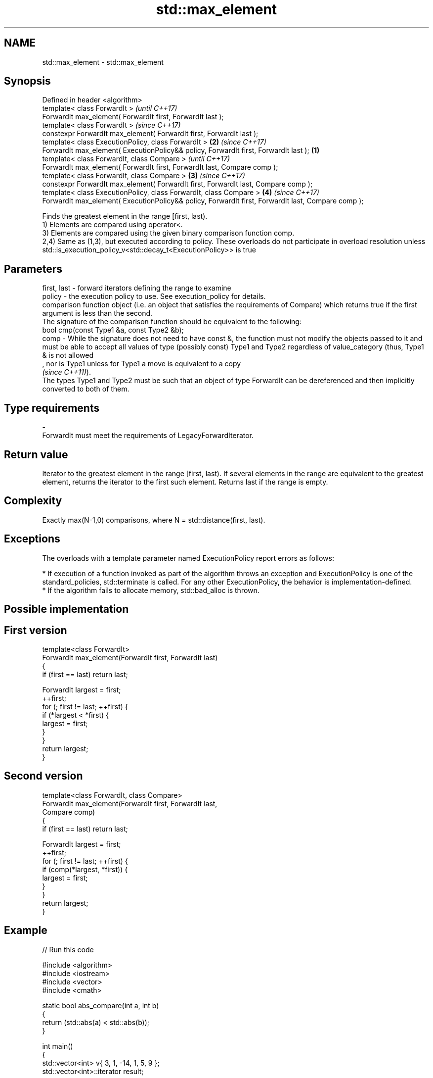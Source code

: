 .TH std::max_element 3 "2020.03.24" "http://cppreference.com" "C++ Standard Libary"
.SH NAME
std::max_element \- std::max_element

.SH Synopsis

  Defined in header <algorithm>
  template< class ForwardIt >                                                                               \fI(until C++17)\fP
  ForwardIt max_element( ForwardIt first, ForwardIt last );
  template< class ForwardIt >                                                                               \fI(since C++17)\fP
  constexpr ForwardIt max_element( ForwardIt first, ForwardIt last );
  template< class ExecutionPolicy, class ForwardIt >                                                    \fB(2)\fP \fI(since C++17)\fP
  ForwardIt max_element( ExecutionPolicy&& policy, ForwardIt first, ForwardIt last );               \fB(1)\fP
  template< class ForwardIt, class Compare >                                                                              \fI(until C++17)\fP
  ForwardIt max_element( ForwardIt first, ForwardIt last, Compare comp );
  template< class ForwardIt, class Compare >                                                            \fB(3)\fP               \fI(since C++17)\fP
  constexpr ForwardIt max_element( ForwardIt first, ForwardIt last, Compare comp );
  template< class ExecutionPolicy, class ForwardIt, class Compare >                                         \fB(4)\fP           \fI(since C++17)\fP
  ForwardIt max_element( ExecutionPolicy&& policy, ForwardIt first, ForwardIt last, Compare comp );

  Finds the greatest element in the range [first, last).
  1) Elements are compared using operator<.
  3) Elements are compared using the given binary comparison function comp.
  2,4) Same as (1,3), but executed according to policy. These overloads do not participate in overload resolution unless std::is_execution_policy_v<std::decay_t<ExecutionPolicy>> is true

.SH Parameters


  first, last - forward iterators defining the range to examine
  policy      - the execution policy to use. See execution_policy for details.
                comparison function object (i.e. an object that satisfies the requirements of Compare) which returns true if the first argument is less than the second.
                The signature of the comparison function should be equivalent to the following:
                bool cmp(const Type1 &a, const Type2 &b);
  comp        - While the signature does not need to have const &, the function must not modify the objects passed to it and must be able to accept all values of type (possibly const) Type1 and Type2 regardless of value_category (thus, Type1 & is not allowed
                , nor is Type1 unless for Type1 a move is equivalent to a copy
                \fI(since C++11)\fP).
                The types Type1 and Type2 must be such that an object of type ForwardIt can be dereferenced and then implicitly converted to both of them. 
.SH Type requirements
  -
  ForwardIt must meet the requirements of LegacyForwardIterator.


.SH Return value

  Iterator to the greatest element in the range [first, last). If several elements in the range are equivalent to the greatest element, returns the iterator to the first such element. Returns last if the range is empty.

.SH Complexity

  Exactly max(N-1,0) comparisons, where N = std::distance(first, last).

.SH Exceptions

  The overloads with a template parameter named ExecutionPolicy report errors as follows:

  * If execution of a function invoked as part of the algorithm throws an exception and ExecutionPolicy is one of the standard_policies, std::terminate is called. For any other ExecutionPolicy, the behavior is implementation-defined.
  * If the algorithm fails to allocate memory, std::bad_alloc is thrown.


.SH Possible implementation


.SH First version

    template<class ForwardIt>
    ForwardIt max_element(ForwardIt first, ForwardIt last)
    {
        if (first == last) return last;

        ForwardIt largest = first;
        ++first;
        for (; first != last; ++first) {
            if (*largest < *first) {
                largest = first;
            }
        }
        return largest;
    }

.SH Second version

    template<class ForwardIt, class Compare>
    ForwardIt max_element(ForwardIt first, ForwardIt last,
                          Compare comp)
    {
        if (first == last) return last;

        ForwardIt largest = first;
        ++first;
        for (; first != last; ++first) {
            if (comp(*largest, *first)) {
                largest = first;
            }
        }
        return largest;
    }



.SH Example

  
// Run this code

    #include <algorithm>
    #include <iostream>
    #include <vector>
    #include <cmath>

    static bool abs_compare(int a, int b)
    {
        return (std::abs(a) < std::abs(b));
    }

    int main()
    {
        std::vector<int> v{ 3, 1, -14, 1, 5, 9 };
        std::vector<int>::iterator result;

        result = std::max_element(v.begin(), v.end());
        std::cout << "max element at: " << std::distance(v.begin(), result) << '\\n';

        result = std::max_element(v.begin(), v.end(), abs_compare);
        std::cout << "max element (absolute) at: " << std::distance(v.begin(), result);
    }

.SH Output:

    max element at: 5
    max element (absolute) at: 2


.SH See also


                 returns the smallest element in a range
  min_element    \fI(function template)\fP

  minmax_element returns the smallest and the largest elements in a range
                 \fI(function template)\fP
  \fI(C++11)\fP
                 returns the greater of the given values
  max            \fI(function template)\fP




